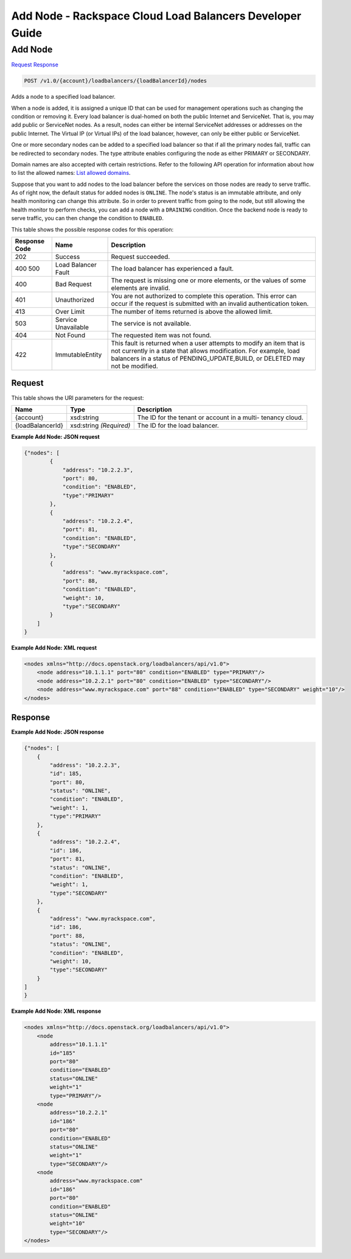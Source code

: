 
.. THIS OUTPUT IS GENERATED FROM THE WADL. DO NOT EDIT.

=============================================================================
Add Node -  Rackspace Cloud Load Balancers Developer Guide
=============================================================================

Add Node
~~~~~~~~~~~~~~~~~~~~~~~~~

`Request <post-add-node-v1.0-account-loadbalancers-loadbalancerid-nodes.html#request>`__
`Response <post-add-node-v1.0-account-loadbalancers-loadbalancerid-nodes.html#response>`__

.. code::

    POST /v1.0/{account}/loadbalancers/{loadBalancerId}/nodes

Adds a node to a specified load balancer.

When a node is added, it is assigned a unique ID that can be used for management operations such as changing the condition or removing it. Every load balancer is dual-homed on both the public Internet and ServiceNet. That is, you may add public or ServiceNet nodes. As a result, nodes can either be internal ServiceNet addresses or addresses on the public Internet. The Virtual IP (or Virtual IPs) of the load balancer, however, can only be either public or ServiceNet.

One or more secondary nodes can be added to a specified load balancer so that if all the primary nodes fail, traffic can be redirected to secondary nodes. The type attribute enables configuring the node as either PRIMARY or SECONDARY.

Domain names are also accepted with certain restrictions. Refer to the following API operation for information about how to list the allowed names: `List allowed domains <http://docs.rackspace.com/loadbalancers/api/v1.0/clb-devguide/content/GET_listAllowedDomains_v1.0__account__loadbalancers_alloweddomains_allowed_domains.html>`__.

Suppose that you want to add nodes to the load balancer before the services on those nodes are ready to serve traffic. As of right now, the default status for added nodes is ``ONLINE``. The node's status is an immutable attribute, and only health monitoring can change this attribute. So in order to prevent traffic from going to the node, but still allowing the health monitor to perform checks, you can add a node with a ``DRAINING`` condition. Once the backend node is ready to serve traffic, you can then change the condition to ``ENABLED``.



This table shows the possible response codes for this operation:


+--------------------------+-------------------------+-------------------------+
|Response Code             |Name                     |Description              |
+==========================+=========================+=========================+
|202                       |Success                  |Request succeeded.       |
+--------------------------+-------------------------+-------------------------+
|400 500                   |Load Balancer Fault      |The load balancer has    |
|                          |                         |experienced a fault.     |
+--------------------------+-------------------------+-------------------------+
|400                       |Bad Request              |The request is missing   |
|                          |                         |one or more elements, or |
|                          |                         |the values of some       |
|                          |                         |elements are invalid.    |
+--------------------------+-------------------------+-------------------------+
|401                       |Unauthorized             |You are not authorized   |
|                          |                         |to complete this         |
|                          |                         |operation. This error    |
|                          |                         |can occur if the request |
|                          |                         |is submitted with an     |
|                          |                         |invalid authentication   |
|                          |                         |token.                   |
+--------------------------+-------------------------+-------------------------+
|413                       |Over Limit               |The number of items      |
|                          |                         |returned is above the    |
|                          |                         |allowed limit.           |
+--------------------------+-------------------------+-------------------------+
|503                       |Service Unavailable      |The service is not       |
|                          |                         |available.               |
+--------------------------+-------------------------+-------------------------+
|404                       |Not Found                |The requested item was   |
|                          |                         |not found.               |
+--------------------------+-------------------------+-------------------------+
|422                       |ImmutableEntity          |This fault is returned   |
|                          |                         |when a user attempts to  |
|                          |                         |modify an item that is   |
|                          |                         |not currently in a state |
|                          |                         |that allows              |
|                          |                         |modification. For        |
|                          |                         |example, load balancers  |
|                          |                         |in a status of           |
|                          |                         |PENDING_UPDATE,BUILD, or |
|                          |                         |DELETED may not be       |
|                          |                         |modified.                |
+--------------------------+-------------------------+-------------------------+


Request
^^^^^^^^^^^^^^^^^

This table shows the URI parameters for the request:

+--------------------------+-------------------------+-------------------------+
|Name                      |Type                     |Description              |
+==========================+=========================+=========================+
|{account}                 |xsd:string               |The ID for the tenant or |
|                          |                         |account in a multi-      |
|                          |                         |tenancy cloud.           |
+--------------------------+-------------------------+-------------------------+
|{loadBalancerId}          |xsd:string *(Required)*  |The ID for the load      |
|                          |                         |balancer.                |
+--------------------------+-------------------------+-------------------------+








**Example Add Node: JSON request**


.. code::

    {"nodes": [
            {
                "address": "10.2.2.3",
                "port": 80,
                "condition": "ENABLED",
                "type":"PRIMARY"
            },
            {
                "address": "10.2.2.4",
                "port": 81,
                "condition": "ENABLED",
                "type":"SECONDARY"
            },
            {
                "address": "www.myrackspace.com",
                "port": 88,
                "condition": "ENABLED",
                "weight": 10,
                "type":"SECONDARY"
            }
        ]
    }


**Example Add Node: XML request**


.. code::

    <nodes xmlns="http://docs.openstack.org/loadbalancers/api/v1.0">
        <node address="10.1.1.1" port="80" condition="ENABLED" type="PRIMARY"/>
        <node address="10.2.2.1" port="80" condition="ENABLED" type="SECONDARY"/>
        <node address="www.myrackspace.com" port="88" condition="ENABLED" type="SECONDARY" weight="10"/>
    </nodes>


Response
^^^^^^^^^^^^^^^^^^





**Example Add Node: JSON response**


.. code::

    {"nodes": [
        {
            "address": "10.2.2.3",
            "id": 185,
            "port": 80,
            "status": "ONLINE",
            "condition": "ENABLED",
            "weight": 1,
            "type":"PRIMARY"
        },
        {
            "address": "10.2.2.4",
            "id": 186,
            "port": 81,
            "status": "ONLINE",
            "condition": "ENABLED",
            "weight": 1,
            "type":"SECONDARY"
        },
        {
            "address": "www.myrackspace.com",
            "id": 186,
            "port": 88,
            "status": "ONLINE",
            "condition": "ENABLED",
            "weight": 10,
            "type":"SECONDARY"
        }
    ]
    }


**Example Add Node: XML response**


.. code::

    <nodes xmlns="http://docs.openstack.org/loadbalancers/api/v1.0">
        <node
            address="10.1.1.1"
            id="185"
            port="80"
            condition="ENABLED"
            status="ONLINE"
            weight="1"
            type="PRIMARY"/>
        <node
            address="10.2.2.1"
            id="186"
            port="80"
            condition="ENABLED"
            status="ONLINE"
            weight="1"
            type="SECONDARY"/>
        <node
            address="www.myrackspace.com"
            id="186"
            port="80"
            condition="ENABLED"
            status="ONLINE"
            weight="10"
            type="SECONDARY"/>
    </nodes>

